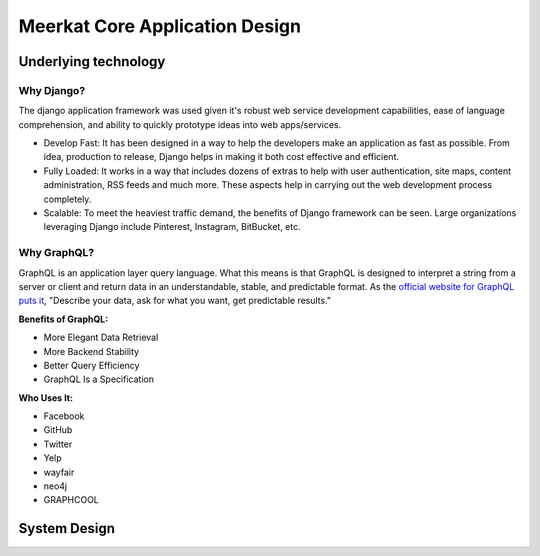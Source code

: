 ################################
Meerkat Core Application Design
################################

**********************
Underlying technology
**********************

Why Django?
============
The django application framework was used given it's robust web service development capabilities, ease of language comprehension, and ability to quickly prototype ideas into web apps/services.

* Develop Fast: It has been designed in a way to help the developers make an application as fast as possible.  From idea, production to release, Django helps in making it both cost effective and efficient.
* Fully Loaded: It works in a way that includes dozens of extras to help with user authentication, site maps, content administration, RSS feeds and much more.  These aspects help in carrying out the web development process completely.
* Scalable: To meet the heaviest traffic demand, the benefits of Django framework can be seen.  Large organizations leveraging Django include Pinterest, Instagram, BitBucket, etc.

Why GraphQL?
=============
GraphQL is an application layer query language.  What this means is that GraphQL is designed to interpret a string from a server or client and return data in an understandable, stable, and predictable format.  As the `official website for GraphQL puts it <https://graphql.org/>`_, "Describe your data, ask for what you want, get predictable results."

**Benefits of GraphQL:**

* More Elegant Data Retrieval
* More Backend Stability
* Better Query Efficiency
* GraphQL Is a Specification

**Who Uses It:**

* Facebook
* GitHub
* Twitter
* Yelp
* wayfair
* neo4j
* GRAPHCOOL


*******************
System Design
*******************

.. image:: /images/System-design.png
